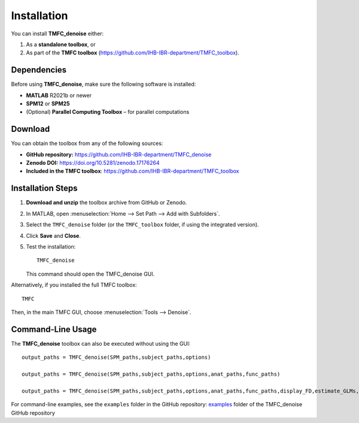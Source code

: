 Installation
============

You can install **TMFC_denoise** either:

1. As a **standalone toolbox**, or  
2. As part of the **TMFC toolbox**
   (https://github.com/IHB-IBR-department/TMFC_toolbox).

Dependencies
------------

Before using **TMFC_denoise**, make sure the following software is installed:

- **MATLAB** R2021b or newer
- **SPM12** or **SPM25**
- (Optional) **Parallel Computing Toolbox** – for parallel computations

Download
--------

You can obtain the toolbox from any of the following sources:

- **GitHub repository:**  
  https://github.com/IHB-IBR-department/TMFC_denoise
- **Zenodo DOI:**  
  https://doi.org/10.5281/zenodo.17176264
- **Included in the TMFC toolbox**:  
  https://github.com/IHB-IBR-department/TMFC_toolbox

Installation Steps
------------------

1. **Download and unzip** the toolbox archive from GitHub or Zenodo.
2. In MATLAB, open :menuselection:`Home --> Set Path --> Add with Subfolders`.
3. Select the ``TMFC_denoise`` folder  
   (or the ``TMFC_toolbox`` folder, if using the integrated version).
4. Click **Save** and **Close**.
5. Test the installation::

    TMFC_denoise

   This command should open the TMFC_denoise GUI.

Alternatively, if you installed the full TMFC toolbox::

    TMFC

Then, in the main TMFC GUI, choose :menuselection:`Tools --> Denoise`.

Command-Line Usage
------------------

The **TMFC_denoise** toolbox can also be executed without using the GUI::


    output_paths = TMFC_denoise(SPM_paths,subject_paths,options)
 
    output_paths = TMFC_denoise(SPM_paths,subject_paths,options,anat_paths,func_paths)

    output_paths = TMFC_denoise(SPM_paths,subject_paths,options,anat_paths,func_paths,display_FD,estimate_GLMs,clear_all)


For command-line examples, see the ``examples`` folder in the GitHub repository:
`examples <https://github.com/IHB-IBR-department/TMFC_denoise/tree/main/examples>`_ folder of the TMFC_denoise GitHub repository


